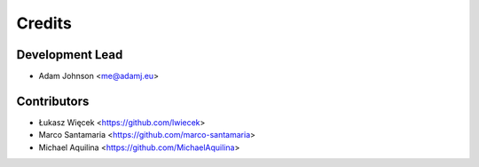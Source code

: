 =======
Credits
=======

Development Lead
----------------

* Adam Johnson <me@adamj.eu>

Contributors
------------

* Łukasz Więcek <https://github.com/lwiecek>
* Marco Santamaria <https://github.com/marco-santamaria>
* Michael Aquilina <https://github.com/MichaelAquilina>
